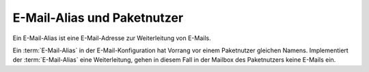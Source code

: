 =============================
E-Mail-Alias und Paketnutzer
=============================
Ein E-Mail-Alias ist eine E-Mail-Adresse zur Weiterleitung von E-Mails.

Ein :term:`E-Mail-Alias` in der E-Mail-Konfiguration hat Vorrang vor einem Paketnutzer gleichen Namens. Implementiert der :term:`E-Mail-Alias` eine Weiterleitung, gehen in diesem Fall in der Mailbox des Paketnutzers keine E-Mails ein.


